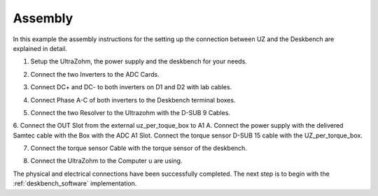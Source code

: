 .. _deskbench_asm:

==========
Assembly
==========

In this example the assembly instructions for the setting up the connection between UZ and the Deskbench are explained in detail.

1. Setup the UltraZohm, the power supply and the deskbench for your needs.

.. image:: Deskbench/1st_step.jpg
  :height: 350
  :align: center

2. Connect the two Inverters to the ADC Cards.

.. csv-table:: Mapping of the RJ45 Connection for the deskbench
    :file: Deskbench/connection_inverter.csv
    :widths: 2 2 
    :header-rows: 1
    :align: center

.. image:: Deskbench/2nd_step.jpg
  :height: 350
  :align: center

3. Connect  DC+ and DC- to both inverters on D1 and D2 with lab cables.

.. image:: Deskbench/3rd_step.jpg
  :height: 350
  :align: center

4. Connect Phase A-C of both inverters to the Deskbench terminal boxes.

.. image:: Deskbench/4th_step.jpg
  :height: 350
  :align: center

5. Connect the two Resolver to the Ultrazohm with the D-SUB 9 Cables.

.. image:: Deskbench/5th_step.jpg
  :height: 350
  :align: center


.. csv-table:: Mapping Motor to the UZ
    :file: Deskbench/motor_inverter_mapping.csv
    :widths: 2 2 
    :header-rows: 1
    :align: center

6. Connect the OUT Slot from the external uz_per_toque_box to A1 A. 
Connect the power supply with the delivered Samtec cable with the Box with the ADC A1 Slot.
Connect the torque sensor D-SUB 15 cable with the UZ_per_torque_box.

.. image:: Deskbench/6th_step.jpg
  :height: 350
  :align: center

7. Connect the torque sensor Cable with the torque sensor of the deskbench.

.. image:: Deskbench/7th_step.jpg
  :height: 350
  :align: center

8. Connect the UltraZohm to the Computer u are using.

The physical and electrical connections have been successfully completed. 
The next step is to begin with the :ref:`deskbench_software` implementation.